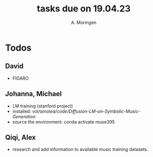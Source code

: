 #+TITLE: tasks due on 19.04.23
#+Author: A. Moringen

* Todos
** David
- FIGARO 
** Johanna, Michael
- LM training (stanford project) 
- installed: /vol/amolea/code/Diffusion-LM-on-Symbolic-Music-Generation/
- source the environment: conda activate muse395 
** Qiqi, Alex
- research and add information to available music training datasets. 


 
